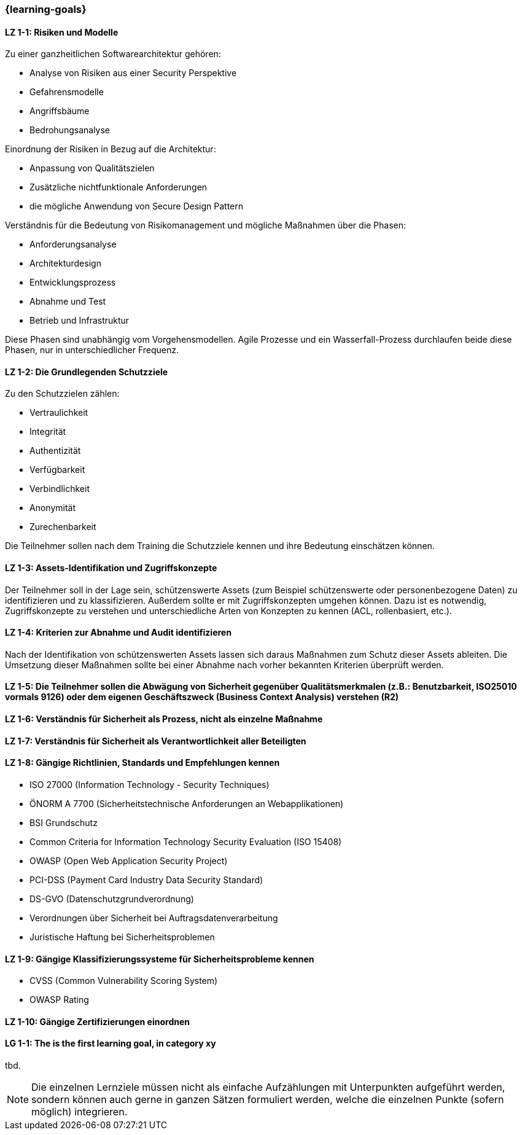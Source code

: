 === {learning-goals}

// tag::DE[]
[[LZ-1-1]]
==== LZ 1-1: Risiken und Modelle

Zu einer ganzheitlichen Softwarearchitektur gehören:

-	Analyse von Risiken aus einer Security Perspektive
-	Gefahrensmodelle
-	Angriffsbäume
-	Bedrohungsanalyse

Einordnung der Risiken in Bezug auf die Architektur:

-	Anpassung von Qualitätszielen
-	Zusätzliche nichtfunktionale Anforderungen
-	die mögliche Anwendung von Secure Design Pattern

Verständnis für die Bedeutung von Risikomanagement und mögliche Maßnahmen über die Phasen:

-	Anforderungsanalyse
-	Architekturdesign
-	Entwicklungsprozess
-	Abnahme und Test
-	Betrieb und Infrastruktur

Diese Phasen sind unabhängig vom Vorgehensmodellen. Agile Prozesse und ein Wasserfall-Prozess durchlaufen beide diese Phasen, nur in unterschiedlicher Frequenz.

[[LZ-1-2]]
==== LZ 1-2: Die Grundlegenden Schutzziele

Zu den Schutzzielen zählen:

-	Vertraulichkeit
-	Integrität
-	Authentizität
-	Verfügbarkeit
-	Verbindlichkeit
-	Anonymität
-	Zurechenbarkeit

Die Teilnehmer sollen nach dem Training die Schutzziele kennen und ihre Bedeutung einschätzen können.

[[LZ-1-3]]
==== LZ 1-3: Assets-Identifikation und Zugriffskonzepte

Der Teilnehmer soll in der Lage sein, schützenswerte Assets (zum Beispiel schützenswerte oder personenbezogene Daten) zu identifizieren und zu klassifizieren. Außerdem sollte er mit Zugriffskonzepten umgehen können. Dazu ist es notwendig, Zugriffskonzepte zu verstehen und unterschiedliche Arten von Konzepten zu kennen (ACL, rollenbasiert, etc.).

[[LZ-1-4]]
==== LZ 1-4: Kriterien zur Abnahme und Audit identifizieren

Nach der Identifikation von schützenswerten Assets lassen sich daraus Maßnahmen zum Schutz dieser Assets ableiten. Die Umsetzung dieser Maßnahmen sollte bei einer Abnahme nach vorher bekannten Kriterien überprüft werden.

[[LZ-1-5]]
==== LZ 1-5: Die Teilnehmer sollen die Abwägung von Sicherheit gegenüber Qualitätsmerkmalen (z.B.: Benutzbarkeit, ISO25010 vormals 9126) oder dem eigenen Geschäftszweck (Business Context Analysis) verstehen (R2)

[[LZ-1-6]]
==== LZ 1-6: Verständnis für Sicherheit als Prozess, nicht als einzelne Maßnahme

[[LZ-1-7]]
==== LZ 1-7: Verständnis für Sicherheit als  Verantwortlichkeit aller Beteiligten

[[LZ-1-8]]
==== LZ 1-8: Gängige Richtlinien, Standards und Empfehlungen kennen

- ISO 27000 (Information Technology - Security Techniques)
-	ÖNORM A 7700 (Sicherheitstechnische Anforderungen an Webapplikationen)
-	BSI Grundschutz
-	Common Criteria for Information Technology Security Evaluation (ISO 15408)
-	OWASP (Open Web Application Security Project)
-	PCI-DSS (Payment Card Industry Data Security Standard)
-	DS-GVO (Datenschutzgrundverordnung)
-	Verordnungen über Sicherheit bei Auftragsdatenverarbeitung
-	Juristische Haftung bei Sicherheitsproblemen

[[LZ-1-9]]
==== LZ 1-9: Gängige Klassifizierungssysteme für Sicherheitsprobleme kennen
-	CVSS (Common Vulnerability Scoring System)
-	OWASP Rating

[[LZ-1-10]]
==== LZ 1-10: Gängige Zertifizierungen einordnen

// end::DE[]

// tag::EN[]
[[LG-1-1]]
==== LG 1-1: The is the first learning goal, in category xy
tbd.
// end::EN[]

// tag::REMARK[]
[NOTE]
====
Die einzelnen Lernziele müssen nicht als einfache Aufzählungen mit Unterpunkten aufgeführt werden, sondern können auch gerne in ganzen Sätzen formuliert werden, welche die einzelnen Punkte (sofern möglich) integrieren.
====
// end::REMARK[]
